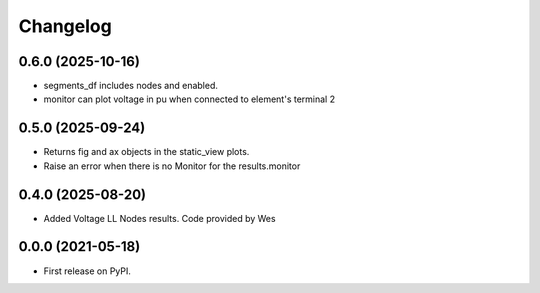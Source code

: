 
Changelog
=========

0.6.0 (2025-10-16)
------------------
* segments_df includes nodes and enabled.

* monitor can plot voltage in pu when connected to element's terminal 2

0.5.0 (2025-09-24)
------------------
* Returns fig and ax objects in the static_view plots.

* Raise an error when there is no Monitor for the results.monitor

0.4.0 (2025-08-20)
------------------
* Added Voltage LL Nodes results. Code provided by Wes

0.0.0 (2021-05-18)
------------------

* First release on PyPI.
